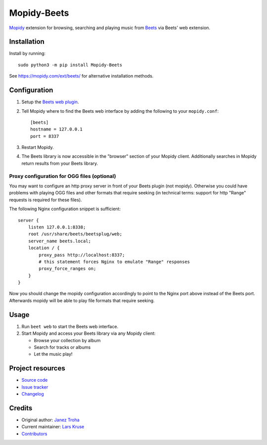 ************
Mopidy-Beets
************

.. image:: https://img.shields.io/pypi/v/Mopidy-Beets
    :target: https://pypi.org/project/Mopidy-Beets/
    :alt: Latest PyPI version

.. image:: https://img.shields.io/github/workflow/status/mopidy/mopidy-beets/CI
    :target: https://github.com/mopidy/mopidy-beets/actions
    :alt: CI build status

.. image:: https://img.shields.io/codecov/c/gh/mopidy/mopidy-beets
    :target: https://codecov.io/gh/mopidy/mopidy-beets
    :alt: Test coverage

`Mopidy <https://mopidy.com/>`_ extension for browsing, searching and
playing music from `Beets <https://beets.io/>`_ via Beets' web extension.


Installation
============

Install by running::

    sudo python3 -m pip install Mopidy-Beets

See https://mopidy.com/ext/beets/ for alternative installation methods.


Configuration
=============

#. Setup the `Beets web plugin
   <https://beets.readthedocs.org/en/latest/plugins/web.html>`_.

#. Tell Mopidy where to find the Beets web interface by adding the following to
   your ``mopidy.conf``::

    [beets]
    hostname = 127.0.0.1
    port = 8337

#. Restart Mopidy.

#. The Beets library is now accessible in the "browser" section of your Mopidy
   client. Additionally searches in Mopidy return results from your Beets
   library.

Proxy configuration for OGG files (optional)
--------------------------------------------

You may want to configure an http proxy server in front of your Beets plugin
(not mopidy). Otherwise you could have problems with playing OGG files and
other formats that require seeking (in technical terms: support for http
"Range" requests is required for these files).

The following Nginx configuration snippet is sufficient::

    server {
        listen 127.0.0.1:8338;
        root /usr/share/beets/beetsplug/web;
        server_name beets.local;
        location / {
            proxy_pass http://localhost:8337;
            # this statement forces Nginx to emulate "Range" responses
            proxy_force_ranges on;
        }
    }

Now you should change the mopidy configuration accordingly to point to the
Nginx port above instead of the Beets port. Afterwards mopidy will be able to
play file formats that require seeking.


Usage
=====

#. Run ``beet web`` to start the Beets web interface.

#. Start Mopidy and access your Beets library via any Mopidy client:

   * Browse your collection by album

   * Search for tracks or albums

   * Let the music play!


Project resources
=================

- `Source code <https://github.com/mopidy/mopidy-beets>`_
- `Issue tracker <https://github.com/mopidy/mopidy-beets/issues>`_
- `Changelog <https://github.com/mopidy/mopidy-beets/releases>`_


Credits
=======

- Original author: `Janez Troha <https://github.com/dz0ny>`_
- Current maintainer: `Lars Kruse <devel@sumpfralle.de>`_
- `Contributors <https://github.com/mopidy/mopidy-beets/graphs/contributors>`_
